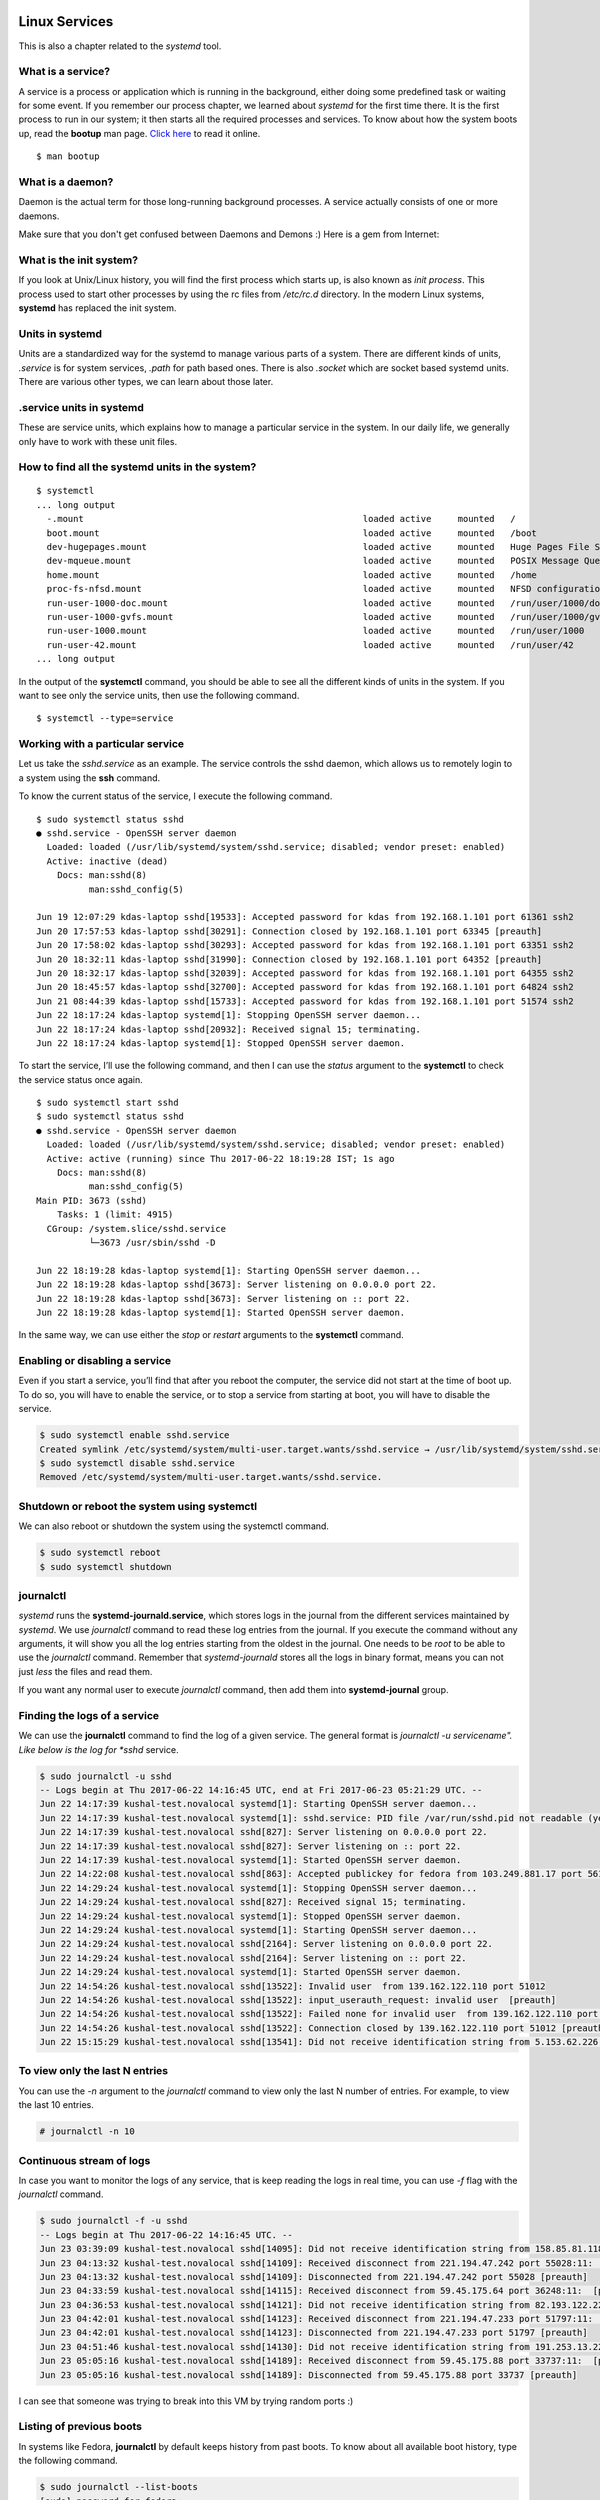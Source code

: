 Linux Services
===============

This is also a chapter related to the *systemd* tool.

.. index:: bootup

What is a service?
------------------

A service is a process or application which is running in the background, either
doing some predefined task or waiting for some event. If you remember our
process chapter, we learned about *systemd* for the first time there. It is the
first process to run in our system; it then starts all the required processes
and services. To know about how the system boots up, read the **bootup** man
page. `Click here
<https://www.freedesktop.org/software/systemd/man/bootup.html>`_ to read it
online.

::

  $ man bootup

.. index:: daemon

What is a daemon?
------------------

Daemon is the actual term for those long-running background processes. A service
actually consists of one or more daemons.

Make sure that you don't get confused between Daemons and Demons :) Here is a
gem from Internet:

.. figure:: img/demon_hackers.png

What is the init system?
-------------------------

If you look at Unix/Linux history, you will find the first process which starts
up, is also known as *init process*. This process used to start other processes
by using the rc files from */etc/rc.d* directory. In the modern Linux systems,
**systemd** has replaced the init system.


Units in systemd
-----------------

Units are a standardized way for the systemd to manage various parts of a
system. There are different kinds of units, *.service* is for system services,
*.path* for path based ones. There is also *.socket* which are socket based
systemd units. There are various other types, we can learn about those later.


.. index:: services

.service units in systemd
--------------------------

These are service units, which explains how to manage a particular service in
the system. In our daily life, we generally only have to work with these unit
files.


.. index:: systemctl

How to find all the systemd units in the system?
-------------------------------------------------

::

  $ systemctl
  ... long output
    -.mount                                                     loaded active     mounted   /
    boot.mount                                                  loaded active     mounted   /boot
    dev-hugepages.mount                                         loaded active     mounted   Huge Pages File System
    dev-mqueue.mount                                            loaded active     mounted   POSIX Message Queue File System
    home.mount                                                  loaded active     mounted   /home
    proc-fs-nfsd.mount                                          loaded active     mounted   NFSD configuration filesystem
    run-user-1000-doc.mount                                     loaded active     mounted   /run/user/1000/doc
    run-user-1000-gvfs.mount                                    loaded active     mounted   /run/user/1000/gvfs
    run-user-1000.mount                                         loaded active     mounted   /run/user/1000
    run-user-42.mount                                           loaded active     mounted   /run/user/42
  ... long output


In the output of the **systemctl** command, you should be able to see all the
different kinds of units in the system. If you want to see only the service
units, then use the following command.

::

  $ systemctl --type=service


Working with a particular service
----------------------------------

Let us take the *sshd.service* as an example. The service controls the sshd
daemon, which allows us to remotely login to a system using the **ssh** command.

To know the current status of the service, I execute the following command.

::

  $ sudo systemctl status sshd
  ● sshd.service - OpenSSH server daemon
    Loaded: loaded (/usr/lib/systemd/system/sshd.service; disabled; vendor preset: enabled)
    Active: inactive (dead)
      Docs: man:sshd(8)
            man:sshd_config(5)

  Jun 19 12:07:29 kdas-laptop sshd[19533]: Accepted password for kdas from 192.168.1.101 port 61361 ssh2
  Jun 20 17:57:53 kdas-laptop sshd[30291]: Connection closed by 192.168.1.101 port 63345 [preauth]
  Jun 20 17:58:02 kdas-laptop sshd[30293]: Accepted password for kdas from 192.168.1.101 port 63351 ssh2
  Jun 20 18:32:11 kdas-laptop sshd[31990]: Connection closed by 192.168.1.101 port 64352 [preauth]
  Jun 20 18:32:17 kdas-laptop sshd[32039]: Accepted password for kdas from 192.168.1.101 port 64355 ssh2
  Jun 20 18:45:57 kdas-laptop sshd[32700]: Accepted password for kdas from 192.168.1.101 port 64824 ssh2
  Jun 21 08:44:39 kdas-laptop sshd[15733]: Accepted password for kdas from 192.168.1.101 port 51574 ssh2
  Jun 22 18:17:24 kdas-laptop systemd[1]: Stopping OpenSSH server daemon...
  Jun 22 18:17:24 kdas-laptop sshd[20932]: Received signal 15; terminating.
  Jun 22 18:17:24 kdas-laptop systemd[1]: Stopped OpenSSH server daemon.


To start the service, I’ll use the following command, and then I can use the
*status* argument to the **systemctl** to check the service status once again.

::

  $ sudo systemctl start sshd
  $ sudo systemctl status sshd
  ● sshd.service - OpenSSH server daemon
    Loaded: loaded (/usr/lib/systemd/system/sshd.service; disabled; vendor preset: enabled)
    Active: active (running) since Thu 2017-06-22 18:19:28 IST; 1s ago
      Docs: man:sshd(8)
            man:sshd_config(5)
  Main PID: 3673 (sshd)
      Tasks: 1 (limit: 4915)
    CGroup: /system.slice/sshd.service
            └─3673 /usr/sbin/sshd -D

  Jun 22 18:19:28 kdas-laptop systemd[1]: Starting OpenSSH server daemon...
  Jun 22 18:19:28 kdas-laptop sshd[3673]: Server listening on 0.0.0.0 port 22.
  Jun 22 18:19:28 kdas-laptop sshd[3673]: Server listening on :: port 22.
  Jun 22 18:19:28 kdas-laptop systemd[1]: Started OpenSSH server daemon.


In the same way, we can use either the *stop* or *restart* arguments to the
**systemctl** command.


Enabling or disabling a service
-------------------------------

Even if you start a service, you’ll find that after you reboot the computer, the
service did not start at the time of boot up. To do so, you will have to enable
the service, or to stop a service from starting at boot, you will have to
disable the service.

.. code-block:: Bash

  $ sudo systemctl enable sshd.service
  Created symlink /etc/systemd/system/multi-user.target.wants/sshd.service → /usr/lib/systemd/system/sshd.service.
  $ sudo systemctl disable sshd.service
  Removed /etc/systemd/system/multi-user.target.wants/sshd.service.


Shutdown or reboot the system using systemctl
----------------------------------------------

We can also reboot or shutdown the system using the systemctl command.

.. code-block:: Bash

  $ sudo systemctl reboot
  $ sudo systemctl shutdown

.. index:: journalctl

journalctl
-----------

`systemd` runs the **systemd-journald.service**, which stores logs in the journal
from the different services maintained by `systemd`. We use `journalctl`
command to read these log entries from the journal. If you execute the command
without any arguments, it will show you all the log entries starting from the
oldest in the journal. One needs to be `root` to be able to use the
`journalctl` command. Remember that `systemd-journald` stores all the logs in
binary format, means you can not just `less` the files and read them.

If you want any normal user to execute `journalctl` command, then add them into
**systemd-journal** group.

Finding the logs of a service
------------------------------

We can use the **journalctl** command to find the log of a given service. The
general format is *journalctl -u servicename". Like below is the log for *sshd*
service.

.. code-block:: Bash

  $ sudo journalctl -u sshd
  -- Logs begin at Thu 2017-06-22 14:16:45 UTC, end at Fri 2017-06-23 05:21:29 UTC. --
  Jun 22 14:17:39 kushal-test.novalocal systemd[1]: Starting OpenSSH server daemon...
  Jun 22 14:17:39 kushal-test.novalocal systemd[1]: sshd.service: PID file /var/run/sshd.pid not readable (yet?) after start: No such file or directory
  Jun 22 14:17:39 kushal-test.novalocal sshd[827]: Server listening on 0.0.0.0 port 22.
  Jun 22 14:17:39 kushal-test.novalocal sshd[827]: Server listening on :: port 22.
  Jun 22 14:17:39 kushal-test.novalocal systemd[1]: Started OpenSSH server daemon.
  Jun 22 14:22:08 kushal-test.novalocal sshd[863]: Accepted publickey for fedora from 103.249.881.17 port 56124 ssh2: RSA SHA256:lvn4rIszmfB14PBQwh4k9C
  Jun 22 14:29:24 kushal-test.novalocal systemd[1]: Stopping OpenSSH server daemon...
  Jun 22 14:29:24 kushal-test.novalocal sshd[827]: Received signal 15; terminating.
  Jun 22 14:29:24 kushal-test.novalocal systemd[1]: Stopped OpenSSH server daemon.
  Jun 22 14:29:24 kushal-test.novalocal systemd[1]: Starting OpenSSH server daemon...
  Jun 22 14:29:24 kushal-test.novalocal sshd[2164]: Server listening on 0.0.0.0 port 22.
  Jun 22 14:29:24 kushal-test.novalocal sshd[2164]: Server listening on :: port 22.
  Jun 22 14:29:24 kushal-test.novalocal systemd[1]: Started OpenSSH server daemon.
  Jun 22 14:54:26 kushal-test.novalocal sshd[13522]: Invalid user  from 139.162.122.110 port 51012
  Jun 22 14:54:26 kushal-test.novalocal sshd[13522]: input_userauth_request: invalid user  [preauth]
  Jun 22 14:54:26 kushal-test.novalocal sshd[13522]: Failed none for invalid user  from 139.162.122.110 port 51012 ssh2
  Jun 22 14:54:26 kushal-test.novalocal sshd[13522]: Connection closed by 139.162.122.110 port 51012 [preauth]
  Jun 22 15:15:29 kushal-test.novalocal sshd[13541]: Did not receive identification string from 5.153.62.226 port 48677


To view only the last N entries
--------------------------------

You can use the `-n` argument to the `journalctl` command to view only the last
N number of entries. For example, to view the last 10 entries.

.. code-block:: Bash

    # journalctl -n 10


Continuous stream of logs
--------------------------

In case you want to monitor the logs of any service, that is keep reading the
logs in real time, you can use *-f* flag with the *journalctl* command.

.. code-block:: Bash

  $ sudo journalctl -f -u sshd
  -- Logs begin at Thu 2017-06-22 14:16:45 UTC. --
  Jun 23 03:39:09 kushal-test.novalocal sshd[14095]: Did not receive identification string from 158.85.81.118 port 10000
  Jun 23 04:13:32 kushal-test.novalocal sshd[14109]: Received disconnect from 221.194.47.242 port 55028:11:  [preauth]
  Jun 23 04:13:32 kushal-test.novalocal sshd[14109]: Disconnected from 221.194.47.242 port 55028 [preauth]
  Jun 23 04:33:59 kushal-test.novalocal sshd[14115]: Received disconnect from 59.45.175.64 port 36248:11:  [preauth]
  Jun 23 04:36:53 kushal-test.novalocal sshd[14121]: Did not receive identification string from 82.193.122.22 port 58769
  Jun 23 04:42:01 kushal-test.novalocal sshd[14123]: Received disconnect from 221.194.47.233 port 51797:11:  [preauth]
  Jun 23 04:42:01 kushal-test.novalocal sshd[14123]: Disconnected from 221.194.47.233 port 51797 [preauth]
  Jun 23 04:51:46 kushal-test.novalocal sshd[14130]: Did not receive identification string from 191.253.13.227 port 4668
  Jun 23 05:05:16 kushal-test.novalocal sshd[14189]: Received disconnect from 59.45.175.88 port 33737:11:  [preauth]
  Jun 23 05:05:16 kushal-test.novalocal sshd[14189]: Disconnected from 59.45.175.88 port 33737 [preauth]


I can see that someone was trying to break into this VM by trying random ports
:)

Listing of previous boots
--------------------------

In systems like Fedora, **journalctl** by default keeps history from past boots.
To know about all available boot history, type the following command.

.. code-block:: Bash

  $ sudo journalctl --list-boots
  [sudo] password for fedora: 
  -112 7a88e13a76434a1199f82ad90441ae7f Tue 2014-12-09 03:41:08 IST—Tue 2014-12-09 03:41:08 IST
  -111 b86086ed59b84b228e74f91ab08a66b3 Sun 2015-06-28 23:54:26 IST—Sun 2015-07-12 07:27:48 IST
  -110 71d3f6024f514653bfd2574243d096d1 Sun 2016-06-05 01:51:05 IST—Sun 2016-06-05 01:51:16 IST
  -109 b7721878a5144d009418cf269b5eea71 Fri 2016-08-19 19:47:57 IST—Sat 2016-08-20 01:16:07 IST
  -108 6102102fc7804379b888d83cea66838b Sat 2016-08-20 01:21:36 IST—Sun 2016-08-21 00:05:38 IST
  ... long output


To know about any particular boot log, you can use the hash along with *-b* flag
to the **journalctl** command.

.. code-block:: Bash

  $ sudo journalctl -b 7a88e13a76434a1199f82ad90441ae7f
  -- Logs begin at Tue 2014-12-09 03:41:08 IST, end at Sat 2017-06-24 13:40:49 IST. --
  Dec 09 03:41:08 localhost.localdomain systemd[1344]: Stopping Default.
  Dec 09 03:41:08 localhost.localdomain systemd[1344]: Stopped target Default.
  Dec 09 03:41:08 localhost.localdomain systemd[1344]: Starting Shutdown.
  Dec 09 03:41:08 localhost.localdomain systemd[1344]: Reached target Shutdown.
  Dec 09 03:41:08 localhost.localdomain systemd[1344]: Starting Exit the Session..


Time-based log viewing
-----------------------

We can also use **journalctl** to view logs for a certain time period. For
example, if we want to see all the logs since yesterday, we can use the
following command.

.. code-block:: Bash

  $ sudo journalctl --since yesterday
  [sudo] password for fedora: 
  -- Logs begin at Tue 2014-12-09 03:41:08 IST, end at Sat 2017-06-24 15:21:54 IST. --
  Jun 23 00:00:00 kushal-test.novalocal /usr/libexec/gdm-x-session[28622]: (evolution-alarm-notify:11609): evolution-alarm-notify-WARNING **: alarm.c:253: Reques
  Jun 23 00:01:01 kushal-test.novalocal CROND[22327]: (root) CMD (run-parts /etc/cron.hourly)
  ... long output


You can also use date time following *YYYY-MM-DD HH:MM:SS* format.

.. code-block:: Bash

  $ sudo journalctl --since "2015-11-10 14:00:00"
  -- Logs begin at Tue 2014-12-09 03:41:08 IST, end at Sat 2017-06-24 15:25:30 IST. --
  Jun 05 01:51:05 kushal-test.novalocal systemd[5674]: Reached target Timers.
  Jun 05 01:51:05 kushal-test.novalocal systemd[5674]: Reached target Paths.
  Jun 05 01:51:05 kushal-test.novalocal systemd[5674]: Starting D-Bus User Message Bus Socket.
  Jun 05 01:51:05 kushal-test.novalocal systemd[5674]: Listening on D-Bus User Message Bus Socket.
  Jun 05 01:51:05 kushal-test.novalocal systemd[5674]: Reached target Sockets.
  Jun 05 01:51:05 kushal-test.novalocal systemd[5674]: Reached target Basic System.
  Jun 05 01:51:05 kushal-test.novalocal systemd[5674]: Reached target Default.

Total size of the journal logs
-------------------------------

Use the `--disk-usage` flag to find out total amount entries and archive can be
stored. The following is the output from an Ubuntu Focal (20.04) system.

.. code-block:: Bash

    # journalctl --disk-usage
    Archived and active journals take up 56.0M in the file system.


Writing your own service file
------------------------------

In case you are developing a new service, or you want to run some script as a
systemd service, you will have to write a service file for the same.

For this example, we will add a new executable under `/usr/sbin` called
`myserver`. We will use Python3's builtin `http.server` module to expose the
current directory as a simple server.

.. code-block:: bash

    #!/usr/bin/sh
    python3 -m http.server 80


.. note:: Remember to use `chmod` command to mark the file as executable.


Next, we will create the actual service file, which is configuration file written in `INI format <https://en.wikipedia.org/wiki/INI_file>`_.


Add the following to the `/etc/systemd/system/myserver.service` file.

.. code-block:: ini

    [Unit]
    Description=My Web Server
    After=network.target

    [Service]
    Type=simple
    WorkingDirectory=/web/amazing
    ExecStart=/usr/sbin/myserver
    Restart=always

    [Install]
    WantedBy=multi-user.target

Using `ExecStart` we are specifying which executable to use, we can even pass
any command line argument to that. We are also mentioning the directory this
service will start. We are also saying in case of a failure, or unclean exit
code, or or on signal `always` restart the service.  The service will also start
after the `network` is up. We are also mentioning that the service will have
`/web/amazing` as the working directory. So, we should also create that.
We also add an `index.html` to the same directory for testing.

.. code-block:: bash

    # mkdir -p /web/amazing
    # echo "Hello from Python." > /web/amazing/index.html


To understand the other options you will have to read two man pages,

- `man systemd.service <https://www.freedesktop.org/software/systemd/man/systemd.service.html>`_
- `man systemd.unit <https://www.freedesktop.org/software/systemd/man/systemd.unit.html>`_.

After adding the service file, reload the daemons.

.. code-block:: bash

    # systemctl daemon-reload

Unless you do this, `systemd` will complain to you that something changed, and
you did not reloadl. Always remember to reload after you make any changes to any
systemd service files.


Now we can start and enable the service.

.. code-block:: bash


    # systemctl enable myserver
    # systemctl start myserver
    # systemctl status myserver
    ● myserver.service - My Web Server
      Loaded: loaded (/etc/systemd/system/myserver.service; enabled; vendor preset: disabled)
      Active: active (running) since Sat 2022-03-12 10:03:25 UTC; 1 day 3h ago
    Main PID: 21019 (myserver)
        Tasks: 2 (limit: 50586)
      Memory: 9.6M
      CGroup: /system.slice/myserver.service
              ├─21019 /usr/bin/sh /usr/sbin/myserver
              └─21020 python3 -m http.server 80

    Mar 12 10:03:25 selinux systemd[1]: Started My Web Server.


Verifying the service
~~~~~~~~~~~~~~~~~~~~~

We can verify that our new webservice is running properly via `curl`.


::

    $ curl http://localhost/
    Hello from Python.


Securing a service using systemd
=================================

systemd provides multiple features which can allow anyone to lock down a
particular service. These features help to migiate multiple security issues for
any service. We will learn about a few of those in this section.


Now, we will use an web application I developed to learn.  It is called `verybad
<https://github.com/kushaldas/verybad>`_.  This has multiple security issues, so
do not run it in your laptop or main system. If you want try it out and follow
along the steps, please do it in a VM.

.. note:: All of the following steps are done in a `Fedora 35 <https://getfedora.org>`_  virtual machine.


Installing verybad service
---------------------------

We will first install latest `Rust <https://www.rust-lang.org/>`_ and compile from source.

::

    $ curl --proto '=https' --tlsv1.2 -sSf https://sh.rustup.rs | sh
    ...
    Rust is installed now. Great!

    To get started you may need to restart your current shell.
    This would reload your PATH environment variable to include
    Cargo's bin directory ($HOME/.cargo/bin).

    To configure your current shell, run:
    source $HOME/.cargo/env
    To get started you may need to restart your current shell.
    This would reload your PATH environment variable to include
    Cargo's bin directory ($HOME/.cargo/bin).

    To configure your current shell, run:
    source $HOME/.cargo/env

Press enter for the default configuration. You can logout and log back in to
make sure that correct environment varibles are being used.


Next, installing `gcc` and then clone the git repository and compile.

::

    $ sudo dnf install gcc -y
    $ git clone https://github.com/kushaldas/verybad
    $ cd verybad
    $ cargo build --release
    ...
    $ ls -l target/release/verybad
    -rwxrwxr-x. 2 almalinux almalinux 8193040 Mar 16 04:21 target/release/verybad


Now, we will copy the executable to `/usr/sbin` and also copy the service file and then start & enable the service.


::

    $ sudo cp ./target/release/verybad /usr/sbin/
    $ sudo cp verybad.service /etc/systemd/system/
    $ sudo mkdir -p /web/amazing
    $ sudo systemctl enable verybad
    $ sudo systemctl start verybad


Now, in one terminal you can run `journalctl` to see the logs from the service,
and then from another terminal we can use `curl` to do various operations on the
web service.

::

    $ sudo journalctl -u verybad -f


Vulnerabilities in the application
-----------------------------------

The `verybad` application contains multiple diffrent security vulnerabilities. You can see all the available API if you 
do a GET request to the root of the application.

::

  $ curl http://localhost:8000/
  Example of poorly written code.
      GET /getos -> will give the details of the OS.
      GET /filename -> will provide a file from the current directory
      GET /exec/date -> will give you the current date & time in the server.
      POST /filename -> Saves the data in filename.


We can get the details of the Operating system via `/getos` call, which
internally returning us the content of the `/etc/os-release` file.

::

  $ curl http://localhost:8000/getos
  NAME="Fedora Linux"
  VERSION="35 (Cloud Edition)"
  ID=fedora
  VERSION_ID=35
  VERSION_CODENAME=""
  PLATFORM_ID="platform:f35"
  PRETTY_NAME="Fedora Linux 35 (Cloud Edition)"
  ANSI_COLOR="0;38;2;60;110;180"
  LOGO=fedora-logo-icon
  CPE_NAME="cpe:/o:fedoraproject:fedora:35"
  HOME_URL="https://fedoraproject.org/"
  DOCUMENTATION_URL="https://docs.fedoraproject.org/en-US/fedora/f35/system-administrators-guide/"
  SUPPORT_URL="https://ask.fedoraproject.org/"
  BUG_REPORT_URL="https://bugzilla.redhat.com/"
  REDHAT_BUGZILLA_PRODUCT="Fedora"
  REDHAT_BUGZILLA_PRODUCT_VERSION=35
  REDHAT_SUPPORT_PRODUCT="Fedora"
  REDHAT_SUPPORT_PRODUCT_VERSION=35
  PRIVACY_POLICY_URL="https://fedoraproject.org/wiki/Legal:PrivacyPolicy"
  VARIANT="Cloud Edition"
  VARIANT_ID=cloud


Directory traversal vulnerability
----------------------------------

`Directory traversal
<https://portswigger.net/web-security/file-path-traversal>`_ is first
vulnerability we are going to look into. A **GET** request to `/filename` will give us the file. Let us read the `/etc/shadow`
file using this.

::

  $ curl http://localhost:8000/%2Fetc%2Fshadow
  root:!locked::0:99999:7:::
  bin:*:18831:0:99999:7:::
  daemon:*:18831:0:99999:7:::
  adm:*:18831:0:99999:7:::
  lp:*:18831:0:99999:7:::
  sync:*:18831:0:99999:7:::
  shutdown:*:18831:0:99999:7:::
  halt:*:18831:0:99999:7:::
  mail:*:18831:0:99999:7:::
  operator:*:18831:0:99999:7:::
  games:*:18831:0:99999:7:::
  ftp:*:18831:0:99999:7:::
  nobody:*:18831:0:99999:7:::
  dbus:!!:18926::::::
  systemd-network:!*:18926::::::
  systemd-oom:!*:18926::::::
  systemd-resolve:!*:18926::::::
  systemd-timesync:!*:18926::::::
  systemd-coredump:!*:18926::::::
  tss:!!:18926::::::
  unbound:!!:18926::::::
  sshd:!!:18926::::::
  chrony:!!:18926::::::
  fedora:!!:19069:0:99999:7:::
  polkitd:!!:19069::::::

In this system we don't have any password set, but in case we had any password,
the attacker can retrive that. The attacker can read any file in the system,
thus enables them to read the configuration or password details for any other
application running in the same system.


Arbitary file write vulnerability
---------------------------------

The attacker can also write to any file using **POST** request to `/filename`
API endpoint. Thus they can add new user, add any password for a given user (via
`/etc/shadow`). They can enable `ssh` access for the `root` user (via `/etc/ssh/sshd_config`).

In the below example we are rewriting the `/etc/shadow` file with a known
password for `root`. We prefilled the password part in the `local_shadow` file
for `root`.

::

  $ cat local_shadow
  root:$y$j9T$Ezgqn2AUuaBBQ25pABCoj/$QU3CfSAX4aLmb6mcZAqmMg4ZvEgGZpdjW632qsDtXX3:19075:0:99999:7:::
  bin:*:18831:0:99999:7:::
  daemon:*:18831:0:99999:7:::
  adm:*:18831:0:99999:7:::
  lp:*:18831:0:99999:7:::
  sync:*:18831:0:99999:7:::
  shutdown:*:18831:0:99999:7:::
  halt:*:18831:0:99999:7:::
  mail:*:18831:0:99999:7:::
  operator:*:18831:0:99999:7:::
  games:*:18831:0:99999:7:::
  ftp:*:18831:0:99999:7:::
  nobody:*:18831:0:99999:7:::
  dbus:!!:18926::::::
  systemd-network:!*:18926::::::
  systemd-oom:!*:18926::::::
  systemd-resolve:!*:18926::::::
  systemd-timesync:!*:18926::::::
  systemd-coredump:!*:18926::::::
  tss:!!:18926::::::
  unbound:!!:18926::::::
  sshd:!!:18926::::::
  chrony:!!:18926::::::
  fedora:!!:19069:0:99999:7:::
  polkitd:!!:19069::::::

  $ curl --data-binary @local_shadow http://localhost:8000/%2Fetc%2Fshadow
  Okay[fedora@selinux3 ~]$ su -
  Password: 
  Last login: Thu Mar 24 12:27:44 UTC 2022 on pts/2
  [root@selinux3 ~]#

You can see that after overwriting the `/etc/shadow` file, we could just use
`password` as root's password :) To pass `/` in the URL we had to URL encode it,
which is `%2F`.

Remote code execution (RCE) vulnerability
------------------------------------------

You can execute any command on the system using **GET** request to
`/exec/<command>` API. For example, we can see the contents of `/root/`
directory via `ls` command. Once again we URL encoded the command and the
argument. You can thus create a reverse shell, or any kind of damage as we are
running the service as `root` by default.

::

  $ curl http://localhost:8000/exec/id
  uid=0(root) gid=0(root) groups=0(root) context=system_u:system_r:unconfined_service_t:s0
  $ curl  http://localhost:8000/exec/ls%20%2Froot
  anaconda-ks.cfg
  original-ks.cfg

Through out rest of the chapter, we will learn how to migiate these 3 kinds of
vulnerabilities using systemd's builtin features.

Remove access to system's tmp directory
----------------------------------------

One of the very initial thing we can do is to provide a private temporary
directory structure only to the service. If we set `PrivateTmp=yes`, it will
create a new file system namespace for the service & will mount private `/tmp` &
`/var/tmp` inside of it. This option is only available for system services.

Only using `PrivateTmp` does not provide special security, but it stops the
chances where the service can write to a temporary file/socket created by
another service.

Protecting home dirctories
---------------------------

We can also use `ProtectHome=` to secure home directories in the system. It is
set to true like `ProtectHome=yes`, then `/root`, `/home` & `/run/user` are
empty & inaccessible. We can also set them as read only by doing
`ProtectHome=read-only`. The third available option is `tmpfs`, which mounts
temporary filesytem to those directories. For any long running service, we must
enable this feature.


Let us see how this affects our service. First we update the service file.

.. code-block:: ini

  [Unit]
  Description=Very Bad Web Application
  After=network.target

  [Service]
  Type=simple
  WorkingDirectory=/web/amazing
  ExecStart=/usr/sbin/verybad
  Restart=always
  ProtectHome=yes
  PrivateTmp=yes

  [Install]
  WantedBy=multi-user.target


We will have to reload the daemon & restart the service for the changes in effect.

::

  # systemctl daemon-reload
  # systemctl restart verybad


Now we will try to execute `ls` command against `/root`, `/home/fedora` & `/tmp` directory.
You will notice that the tool can not see any file in those directories.


::

  $ curl  http://localhost:8000/exec/ls%20%2Froot
  $ curl  http://localhost:8000/exec/ls%20%2Fhome%2Ffedora
  $ curl  http://localhost:8000/exec/ls%20%2Ftmp



